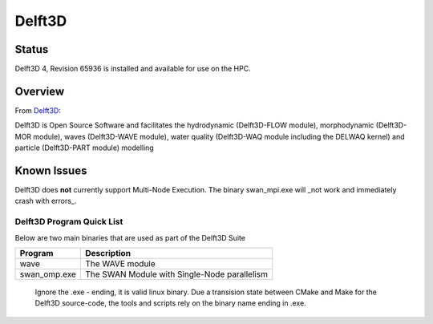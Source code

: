 -------------------------
Delft3D 
-------------------------
=======
Status
=======
Delft3D 4, Revision 65936 is installed and available for use on the HPC.

.. Delft3D: 
==========
Overview 
========== 
From `Delft3D`_: 

Delft3D is Open Source Software and facilitates the hydrodynamic (Delft3D-FLOW module), morphodynamic (Delft3D-MOR module), waves (Delft3D-WAVE module), water quality (Delft3D-WAQ module including the DELWAQ kernel) and particle (Delft3D-PART module) modelling


================================
Known Issues
================================

Delft3D does **not** currently support Multi-Node Execution.  The binary swan_mpi.exe will _not work and immediately crash with errors_.


+++++++++++++++++++++++++
Delft3D Program Quick List
+++++++++++++++++++++++++

Below are two main binaries that are used as part of the Delft3D Suite

+--------------+----------------------------------------------+
| Program      | Description                                  |
+==============+==============================================+
| wave         | The WAVE module                              |
+--------------+----------------------------------------------+
| swan_omp.exe | The SWAN Module with Single-Node parallelism |
+--------------+----------------------------------------------+

    Ignore the .exe - ending, it is valid linux binary. Due a transision state between CMake and Make for the Delft3D source-code, 
    the tools and scripts rely on the binary name ending in .exe.
